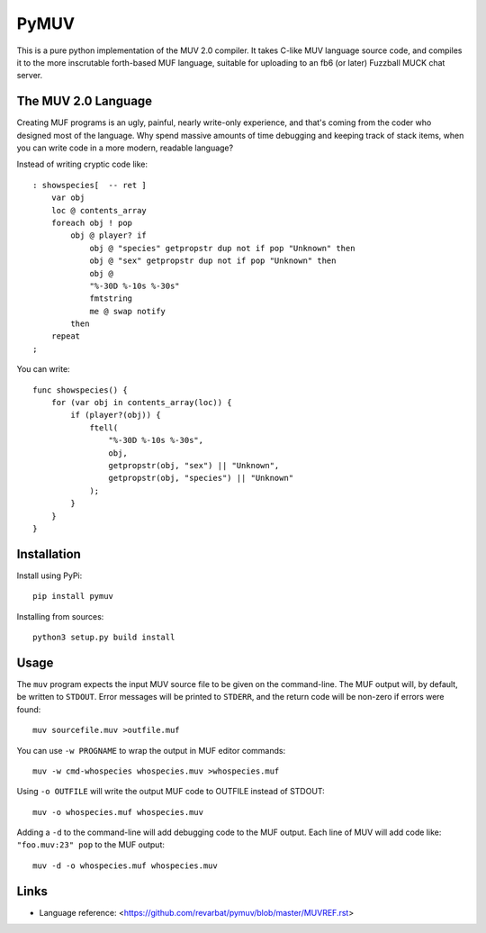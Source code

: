 #####
PyMUV
#####

This is a pure python implementation of the MUV 2.0 compiler.
It takes C-like MUV language source code, and compiles it to the
more inscrutable forth-based MUF language, suitable for uploading
to an fb6 (or later) Fuzzball MUCK chat server.


The MUV 2.0 Language
====================

Creating MUF programs is an ugly, painful, nearly write-only experience,
and that's coming from the coder who designed most of the language.  Why
spend massive amounts of time debugging and keeping track of stack items,
when you can write code in a more modern, readable language?

Instead of writing cryptic code like::

    : showspecies[  -- ret ]
        var obj
        loc @ contents_array
        foreach obj ! pop
            obj @ player? if
                obj @ "species" getpropstr dup not if pop "Unknown" then
                obj @ "sex" getpropstr dup not if pop "Unknown" then
                obj @
                "%-30D %-10s %-30s"
                fmtstring
                me @ swap notify
            then
        repeat
    ;

You can write::

    func showspecies() {
        for (var obj in contents_array(loc)) {
            if (player?(obj)) {
                ftell(
                    "%-30D %-10s %-30s",
                    obj,
                    getpropstr(obj, "sex") || "Unknown",
                    getpropstr(obj, "species") || "Unknown"
                );
            }
        }
    }


Installation
============

Install using PyPi::

    pip install pymuv

Installing from sources::

    python3 setup.py build install


Usage
=====
The ``muv`` program expects the input MUV source file to be given on the
command-line.  The MUF output will, by default, be written to ``STDOUT``.
Error messages will be printed to ``STDERR``, and the return code will be
non-zero if errors were found::

    muv sourcefile.muv >outfile.muf

You can use ``-w PROGNAME`` to wrap the output in MUF editor commands::

    muv -w cmd-whospecies whospecies.muv >whospecies.muf

Using ``-o OUTFILE`` will write the output MUF code to OUTFILE instead
of STDOUT::

    muv -o whospecies.muf whospecies.muv

Adding a ``-d`` to the command-line will add debugging code to the MUF output.
Each line of MUV will add code like: ``"foo.muv:23" pop`` to the MUF output::

    muv -d -o whospecies.muf whospecies.muv


Links
=====
- Language reference: <https://github.com/revarbat/pymuv/blob/master/MUVREF.rst>


